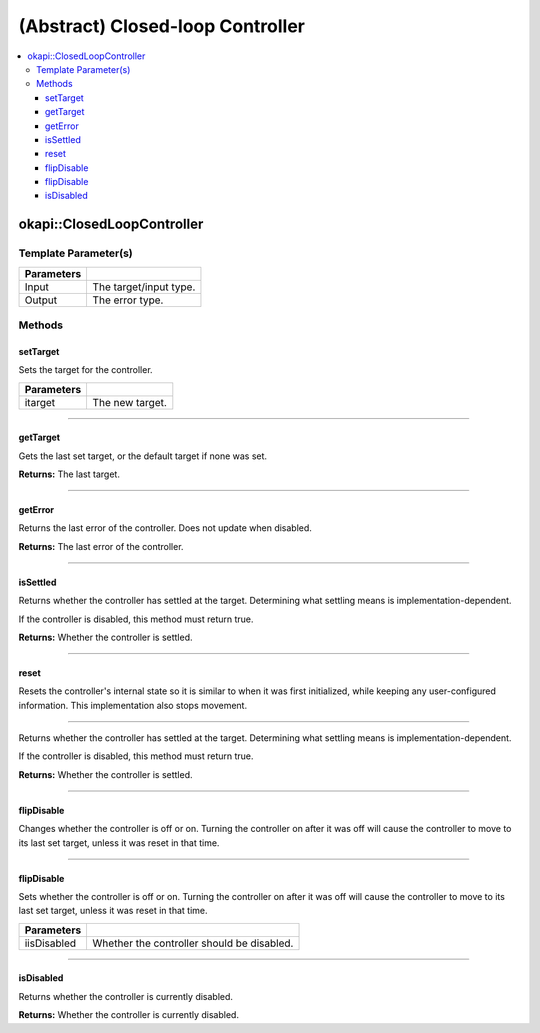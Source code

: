 =================================
(Abstract) Closed-loop Controller
=================================

.. contents:: :local:

okapi::ClosedLoopController
===========================

Template Parameter(s)
---------------------

.. tabs ::
   .. tab :: Prototype
      .. highlight:: cpp
      ::

        template <typename Input, typename Output>
        class ClosedLoopController

============ ===============================================================
 Parameters
============ ===============================================================
 Input        The target/input type.
 Output        The error type.
============ ===============================================================

Methods
-------

setTarget
~~~~~~~~~

Sets the target for the controller.

.. tabs ::
   .. tab :: Prototype
      .. highlight:: cpp
      ::

        virtual void setTarget(Input itarget) = 0

============ ===============================================================
 Parameters
============ ===============================================================
 itarget      The new target.
============ ===============================================================

----

getTarget
~~~~~~~~~

Gets the last set target, or the default target if none was set.

.. tabs ::
   .. tab :: Prototype
      .. highlight:: cpp
      ::

        virtual Input getTarget() = 0

**Returns:** The last target.

----

getError
~~~~~~~~

Returns the last error of the controller. Does not update when disabled.

.. tabs ::
   .. tab :: Prototype
      .. highlight:: cpp
      ::

        virtual Output getError() const = 0

**Returns:** The last error of the controller.

----

isSettled
~~~~~~~~~

Returns whether the controller has settled at the target. Determining what settling means is
implementation-dependent.

If the controller is disabled, this method must return true.

.. tabs ::
   .. tab :: Prototype
      .. highlight:: cpp
      ::

        virtual bool isSettled() = 0

**Returns:** Whether the controller is settled.

----

reset
~~~~~

Resets the controller's internal state so it is similar to when it was first initialized, while
keeping any user-configured information. This implementation also stops movement.

.. tabs ::
   .. tab :: Prototype
      .. highlight:: cpp
      ::

        virtual void reset() = 0

----

Returns whether the controller has settled at the target. Determining what settling means is
implementation-dependent.

If the controller is disabled, this method must return true.

.. tabs ::
   .. tab :: Prototype
      .. highlight:: cpp
      ::

        virtual bool isSettled() = 0

**Returns:** Whether the controller is settled.

----

flipDisable
~~~~~~~~~~~

Changes whether the controller is off or on. Turning the controller on after it was off will cause
the controller to move to its last set target, unless it was reset in that time.

.. tabs ::
   .. tab :: Prototype
      .. highlight:: cpp
      ::

        virtual void flipDisable() = 0

----

flipDisable
~~~~~~~~~~~

Sets whether the controller is off or on. Turning the controller on after it was off will cause the
controller to move to its last set target, unless it was reset in that time.

.. tabs ::
   .. tab :: Prototype
      .. highlight:: cpp
      ::

        virtual void flipDisable(bool iisDisabled) = 0

============= ===============================================================
 Parameters
============= ===============================================================
 iisDisabled   Whether the controller should be disabled.
============= ===============================================================

----

isDisabled
~~~~~~~~~~

Returns whether the controller is currently disabled.

.. tabs ::
   .. tab :: Prototype
      .. highlight:: cpp
      ::

        virtual bool isDisabled() const = 0

**Returns:** Whether the controller is currently disabled.

